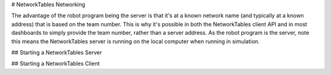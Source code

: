 # NetworkTables Networking

The advantage of the robot program being the server is that it's at a known network name (and typically at a known address) that is based on the team number. This is why it's possible in both the NetworkTables client API and in most dashboards to simply provide the team number, rather than a server address. As the robot program is the server, note this means the NetworkTables server is running on the local computer when running in simulation.

## Starting a NetworkTables Server

.. tab-set::

    .. tab-item:: Java
       :sync: Java

        .. code-block:: java

            NetworkTableInstance inst = NetworkTableInstance.getDefault();
            inst.startServer();

    .. tab-item:: C++
     :sync: C++

        .. code-block:: c++

            nt::NetworkTableInstance inst = nt::NetworkTableInstance::GetDefault();
            inst.StartServer();

    .. tab-item:: C++ (Handle-based)
     :sync: C++ (Handle-based)

        .. code-block:: c++

            NT_Inst inst = nt::GetDefaultInstance();
            nt::StartServer(inst, "networktables.json", "", NT_DEFAULT_PORT3, NT_DEFAULT_PORT4);

    .. tab-item:: C
       :sync: C

        .. code-block:: c

            NT_Inst inst = NT_GetDefaultInstance();
            NT_StartServer(inst, "networktables.json", "", NT_DEFAULT_PORT3, NT_DEFAULT_PORT4);

    .. tab-item:: Python
     :sync: Python


        .. code-block:: python

            import ntcore

            inst = ntcore.NetworkTableInstance.getDefault()
            inst.startServer()


## Starting a NetworkTables Client

.. tab-set::

    .. tab-item:: Java
     :sync: Java

        .. code-block:: java

            NetworkTableInstance inst = NetworkTableInstance.getDefault();

            // start a NT4 client
            inst.startClient4("example client");

            // connect to a roboRIO with team number TEAM
            inst.setServerTeam(TEAM);

            // starting a DS client will try to get the roboRIO address from the DS application
            inst.startDSClient();

            // connect to a specific host/port
            inst.setServer("host", NetworkTableInstance.kDefaultPort4)

    .. tab-item:: C++
     :sync: C++

        .. code-block:: c++

            nt::NetworkTableInstance inst = nt::NetworkTableInstance::GetDefault();

            // start a NT4 client
            inst.StartClient4("example client");

            // connect to a roboRIO with team number TEAM
            inst.SetServerTeam(TEAM);

            // starting a DS client will try to get the roboRIO address from the DS application
            inst.StartDSClient();

            // connect to a specific host/port
            inst.SetServer("host", NT_DEFAULT_PORT4)

    .. tab-item:: C++ (Handle-based)
     :sync: C++ (Handle-based)

        .. code-block:: c++

            NT_Inst inst = nt::GetDefaultInstance();

            // start a NT4 client
            nt::StartClient4(inst, "example client");

            // connect to a roboRIO with team number TEAM
            nt::SetServerTeam(inst, TEAM);

            // starting a DS client will try to get the roboRIO address from the DS application
            nt::StartDSClient(inst);

            // connect to a specific host/port
            nt::SetServer(inst, "host", NT_DEFAULT_PORT4)

    .. tab-item:: C
       :sync: C

        .. code-block:: c

            NT_Inst inst = NT_GetDefaultInstance();

            // start a NT4 client
            NT_StartClient4(inst, "example client");

            // connect to a roboRIO with team number TEAM
            NT_SetServerTeam(inst, TEAM);

            // starting a DS client will try to get the roboRIO address from the DS application
            NT_StartDSClient(inst);

            // connect to a specific host/port
            NT_SetServer(inst, "host", NT_DEFAULT_PORT4)

    .. tab-item:: Python
     :sync: Python


        .. code-block:: python

            import ntcore

            inst = ntcore.NetworkTableInstance.getDefault()

            # start a NT4 client
            inst.startClient4("example client")

            # connect to a roboRIO with team number TEAM
            inst.setServerTeam(TEAM)

            # starting a DS client will try to get the roboRIO address from the DS application
            inst.startDSClient()

            # connect to a specific host/port
            inst.setServer("host", ntcore.NetworkTableInstance.kDefaultPort4)
